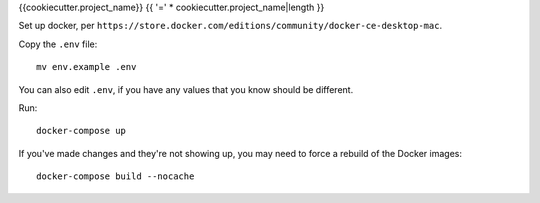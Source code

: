{{cookiecutter.project_name}}
{{ '=' * cookiecutter.project_name|length }}


Set up docker, per
``https://store.docker.com/editions/community/docker-ce-desktop-mac``.

Copy the ``.env`` file::

    mv env.example .env

You can also edit ``.env``, if you have any values that you know should
be different.

Run::

    docker-compose up

If you've made changes and they're not showing up, you may need to force
a rebuild of the Docker images::

    docker-compose build --nocache

